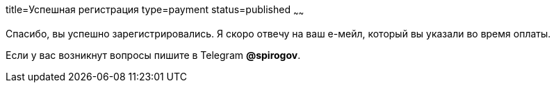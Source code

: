 title=Успешная регистрация
type=payment
status=published
~~~~~~

Спасибо, вы успешно зарегистрировались. Я скоро отвечу на ваш е-мейл, который вы указали во время оплаты.


Если у вас возникнут вопросы пишите в Telegram *@spirogov*.

